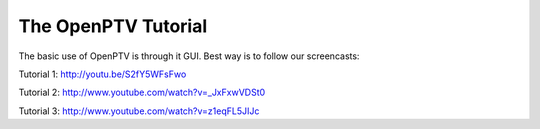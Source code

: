 The OpenPTV Tutorial
===================

The basic use of OpenPTV is through it GUI. Best way is to follow our screencasts:


Tutorial 1: http://youtu.be/S2fY5WFsFwo

Tutorial 2: http://www.youtube.com/watch?v=_JxFxwVDSt0

Tutorial 3: http://www.youtube.com/watch?v=z1eqFL5JIJc


